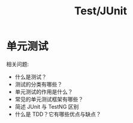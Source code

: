 #+TITLE: Test/JUnit


* 单元测试

相关问题:
- 什么是测试？
- 测试的分类有哪些？
- 单元测试的作用是什么？
- 常见的单元测试框架有哪些？
- 简述 JUnit 与 TestNG 区别
- 什么是 TDD？它有哪些优点与缺点？


